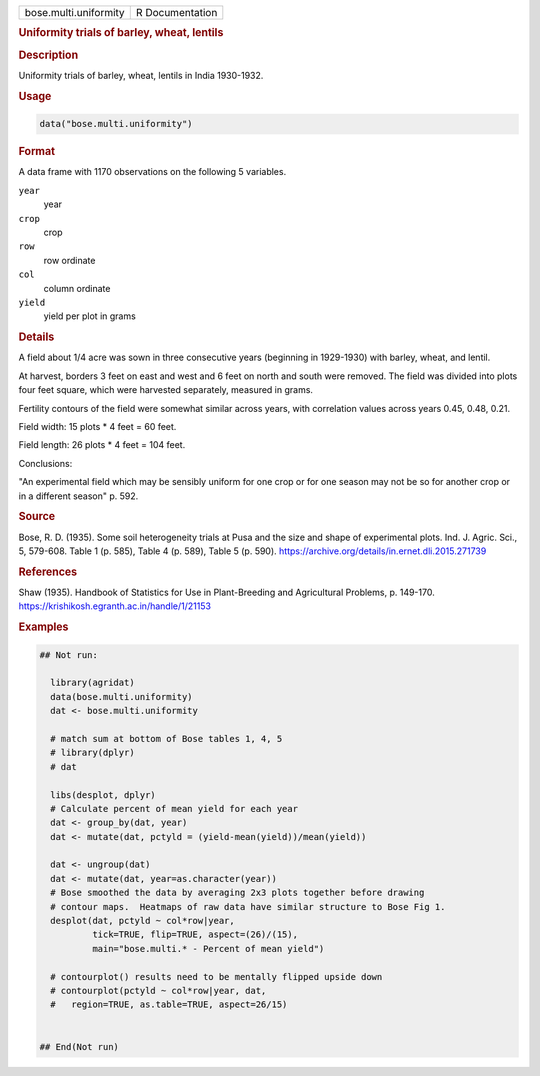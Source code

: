 .. container::

   .. container::

      ===================== ===============
      bose.multi.uniformity R Documentation
      ===================== ===============

      .. rubric:: Uniformity trials of barley, wheat, lentils
         :name: uniformity-trials-of-barley-wheat-lentils

      .. rubric:: Description
         :name: description

      Uniformity trials of barley, wheat, lentils in India 1930-1932.

      .. rubric:: Usage
         :name: usage

      .. code:: R

         data("bose.multi.uniformity")

      .. rubric:: Format
         :name: format

      A data frame with 1170 observations on the following 5 variables.

      ``year``
         year

      ``crop``
         crop

      ``row``
         row ordinate

      ``col``
         column ordinate

      ``yield``
         yield per plot in grams

      .. rubric:: Details
         :name: details

      A field about 1/4 acre was sown in three consecutive years
      (beginning in 1929-1930) with barley, wheat, and lentil.

      At harvest, borders 3 feet on east and west and 6 feet on north
      and south were removed. The field was divided into plots four feet
      square, which were harvested separately, measured in grams.

      Fertility contours of the field were somewhat similar across
      years, with correlation values across years 0.45, 0.48, 0.21.

      Field width: 15 plots \* 4 feet = 60 feet.

      Field length: 26 plots \* 4 feet = 104 feet.

      Conclusions:

      "An experimental field which may be sensibly uniform for one crop
      or for one season may not be so for another crop or in a different
      season" p. 592.

      .. rubric:: Source
         :name: source

      Bose, R. D. (1935). Some soil heterogeneity trials at Pusa and the
      size and shape of experimental plots. Ind. J. Agric. Sci., 5,
      579-608. Table 1 (p. 585), Table 4 (p. 589), Table 5 (p. 590).
      https://archive.org/details/in.ernet.dli.2015.271739

      .. rubric:: References
         :name: references

      Shaw (1935). Handbook of Statistics for Use in Plant-Breeding and
      Agricultural Problems, p. 149-170.
      https://krishikosh.egranth.ac.in/handle/1/21153

      .. rubric:: Examples
         :name: examples

      .. code:: R

         ## Not run: 

           library(agridat)
           data(bose.multi.uniformity)
           dat <- bose.multi.uniformity

           # match sum at bottom of Bose tables 1, 4, 5
           # library(dplyr)
           # dat 

           libs(desplot, dplyr)
           # Calculate percent of mean yield for each year
           dat <- group_by(dat, year)
           dat <- mutate(dat, pctyld = (yield-mean(yield))/mean(yield))

           dat <- ungroup(dat)
           dat <- mutate(dat, year=as.character(year))
           # Bose smoothed the data by averaging 2x3 plots together before drawing
           # contour maps.  Heatmaps of raw data have similar structure to Bose Fig 1.
           desplot(dat, pctyld ~ col*row|year,
                   tick=TRUE, flip=TRUE, aspect=(26)/(15),
                   main="bose.multi.* - Percent of mean yield")
           
           # contourplot() results need to be mentally flipped upside down
           # contourplot(pctyld ~ col*row|year, dat,
           #   region=TRUE, as.table=TRUE, aspect=26/15)


         ## End(Not run)
